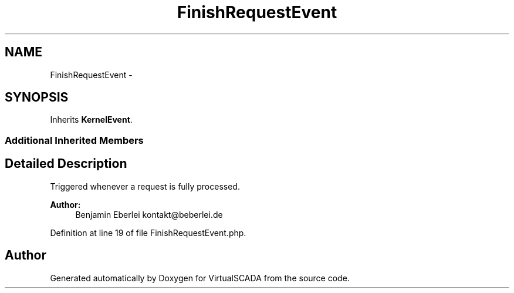 .TH "FinishRequestEvent" 3 "Tue Apr 14 2015" "Version 1.0" "VirtualSCADA" \" -*- nroff -*-
.ad l
.nh
.SH NAME
FinishRequestEvent \- 
.SH SYNOPSIS
.br
.PP
.PP
Inherits \fBKernelEvent\fP\&.
.SS "Additional Inherited Members"
.SH "Detailed Description"
.PP 
Triggered whenever a request is fully processed\&.
.PP
\fBAuthor:\fP
.RS 4
Benjamin Eberlei kontakt@beberlei.de 
.RE
.PP

.PP
Definition at line 19 of file FinishRequestEvent\&.php\&.

.SH "Author"
.PP 
Generated automatically by Doxygen for VirtualSCADA from the source code\&.
